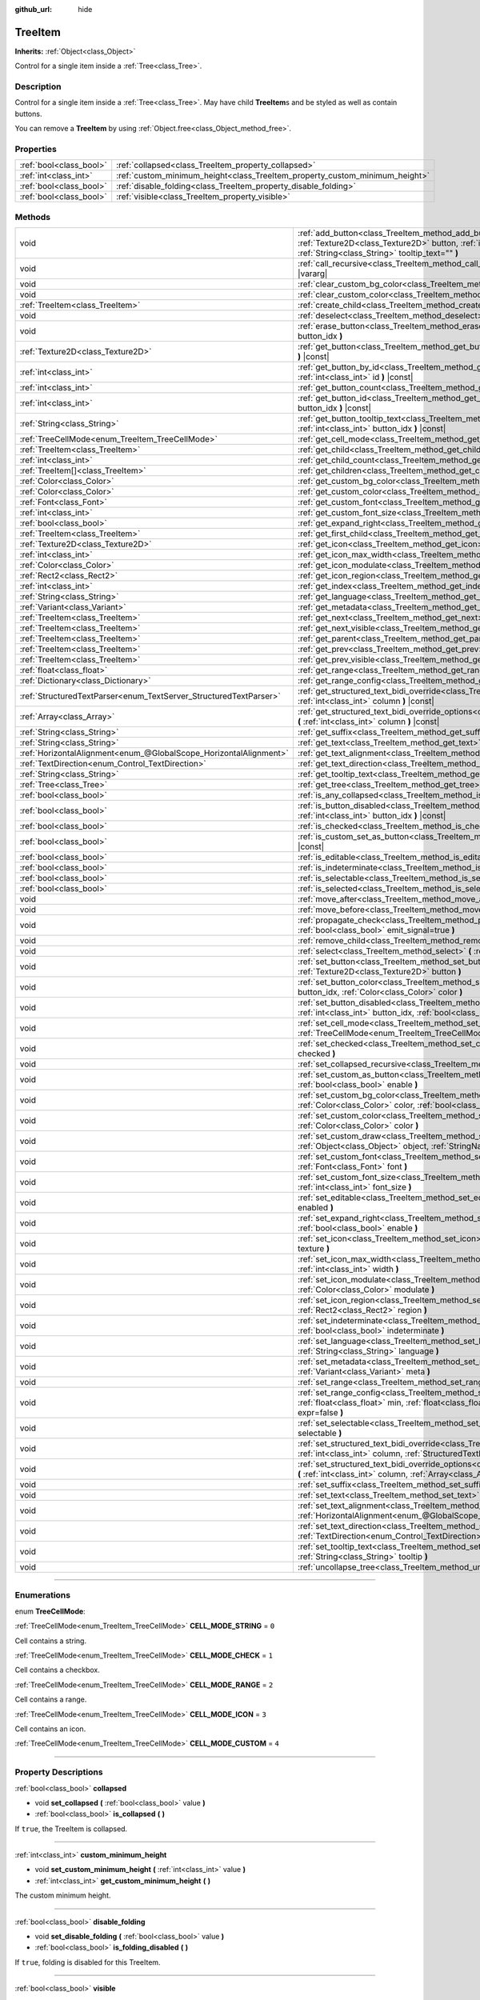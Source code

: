 :github_url: hide

.. DO NOT EDIT THIS FILE!!!
.. Generated automatically from Godot engine sources.
.. Generator: https://github.com/godotengine/godot/tree/master/doc/tools/make_rst.py.
.. XML source: https://github.com/godotengine/godot/tree/master/doc/classes/TreeItem.xml.

.. _class_TreeItem:

TreeItem
========

**Inherits:** :ref:`Object<class_Object>`

Control for a single item inside a :ref:`Tree<class_Tree>`.

.. rst-class:: classref-introduction-group

Description
-----------

Control for a single item inside a :ref:`Tree<class_Tree>`. May have child **TreeItem**\ s and be styled as well as contain buttons.

You can remove a **TreeItem** by using :ref:`Object.free<class_Object_method_free>`.

.. rst-class:: classref-reftable-group

Properties
----------

.. table::
   :widths: auto

   +-------------------------+-----------------------------------------------------------------------------+
   | :ref:`bool<class_bool>` | :ref:`collapsed<class_TreeItem_property_collapsed>`                         |
   +-------------------------+-----------------------------------------------------------------------------+
   | :ref:`int<class_int>`   | :ref:`custom_minimum_height<class_TreeItem_property_custom_minimum_height>` |
   +-------------------------+-----------------------------------------------------------------------------+
   | :ref:`bool<class_bool>` | :ref:`disable_folding<class_TreeItem_property_disable_folding>`             |
   +-------------------------+-----------------------------------------------------------------------------+
   | :ref:`bool<class_bool>` | :ref:`visible<class_TreeItem_property_visible>`                             |
   +-------------------------+-----------------------------------------------------------------------------+

.. rst-class:: classref-reftable-group

Methods
-------

.. table::
   :widths: auto

   +-------------------------------------------------------------------+----------------------------------------------------------------------------------------------------------------------------------------------------------------------------------------------------------------------------------------------------------+
   | void                                                              | :ref:`add_button<class_TreeItem_method_add_button>` **(** :ref:`int<class_int>` column, :ref:`Texture2D<class_Texture2D>` button, :ref:`int<class_int>` id=-1, :ref:`bool<class_bool>` disabled=false, :ref:`String<class_String>` tooltip_text="" **)** |
   +-------------------------------------------------------------------+----------------------------------------------------------------------------------------------------------------------------------------------------------------------------------------------------------------------------------------------------------+
   | void                                                              | :ref:`call_recursive<class_TreeItem_method_call_recursive>` **(** :ref:`StringName<class_StringName>` method, ... **)** |vararg|                                                                                                                         |
   +-------------------------------------------------------------------+----------------------------------------------------------------------------------------------------------------------------------------------------------------------------------------------------------------------------------------------------------+
   | void                                                              | :ref:`clear_custom_bg_color<class_TreeItem_method_clear_custom_bg_color>` **(** :ref:`int<class_int>` column **)**                                                                                                                                       |
   +-------------------------------------------------------------------+----------------------------------------------------------------------------------------------------------------------------------------------------------------------------------------------------------------------------------------------------------+
   | void                                                              | :ref:`clear_custom_color<class_TreeItem_method_clear_custom_color>` **(** :ref:`int<class_int>` column **)**                                                                                                                                             |
   +-------------------------------------------------------------------+----------------------------------------------------------------------------------------------------------------------------------------------------------------------------------------------------------------------------------------------------------+
   | :ref:`TreeItem<class_TreeItem>`                                   | :ref:`create_child<class_TreeItem_method_create_child>` **(** :ref:`int<class_int>` idx=-1 **)**                                                                                                                                                         |
   +-------------------------------------------------------------------+----------------------------------------------------------------------------------------------------------------------------------------------------------------------------------------------------------------------------------------------------------+
   | void                                                              | :ref:`deselect<class_TreeItem_method_deselect>` **(** :ref:`int<class_int>` column **)**                                                                                                                                                                 |
   +-------------------------------------------------------------------+----------------------------------------------------------------------------------------------------------------------------------------------------------------------------------------------------------------------------------------------------------+
   | void                                                              | :ref:`erase_button<class_TreeItem_method_erase_button>` **(** :ref:`int<class_int>` column, :ref:`int<class_int>` button_idx **)**                                                                                                                       |
   +-------------------------------------------------------------------+----------------------------------------------------------------------------------------------------------------------------------------------------------------------------------------------------------------------------------------------------------+
   | :ref:`Texture2D<class_Texture2D>`                                 | :ref:`get_button<class_TreeItem_method_get_button>` **(** :ref:`int<class_int>` column, :ref:`int<class_int>` button_idx **)** |const|                                                                                                                   |
   +-------------------------------------------------------------------+----------------------------------------------------------------------------------------------------------------------------------------------------------------------------------------------------------------------------------------------------------+
   | :ref:`int<class_int>`                                             | :ref:`get_button_by_id<class_TreeItem_method_get_button_by_id>` **(** :ref:`int<class_int>` column, :ref:`int<class_int>` id **)** |const|                                                                                                               |
   +-------------------------------------------------------------------+----------------------------------------------------------------------------------------------------------------------------------------------------------------------------------------------------------------------------------------------------------+
   | :ref:`int<class_int>`                                             | :ref:`get_button_count<class_TreeItem_method_get_button_count>` **(** :ref:`int<class_int>` column **)** |const|                                                                                                                                         |
   +-------------------------------------------------------------------+----------------------------------------------------------------------------------------------------------------------------------------------------------------------------------------------------------------------------------------------------------+
   | :ref:`int<class_int>`                                             | :ref:`get_button_id<class_TreeItem_method_get_button_id>` **(** :ref:`int<class_int>` column, :ref:`int<class_int>` button_idx **)** |const|                                                                                                             |
   +-------------------------------------------------------------------+----------------------------------------------------------------------------------------------------------------------------------------------------------------------------------------------------------------------------------------------------------+
   | :ref:`String<class_String>`                                       | :ref:`get_button_tooltip_text<class_TreeItem_method_get_button_tooltip_text>` **(** :ref:`int<class_int>` column, :ref:`int<class_int>` button_idx **)** |const|                                                                                         |
   +-------------------------------------------------------------------+----------------------------------------------------------------------------------------------------------------------------------------------------------------------------------------------------------------------------------------------------------+
   | :ref:`TreeCellMode<enum_TreeItem_TreeCellMode>`                   | :ref:`get_cell_mode<class_TreeItem_method_get_cell_mode>` **(** :ref:`int<class_int>` column **)** |const|                                                                                                                                               |
   +-------------------------------------------------------------------+----------------------------------------------------------------------------------------------------------------------------------------------------------------------------------------------------------------------------------------------------------+
   | :ref:`TreeItem<class_TreeItem>`                                   | :ref:`get_child<class_TreeItem_method_get_child>` **(** :ref:`int<class_int>` idx **)**                                                                                                                                                                  |
   +-------------------------------------------------------------------+----------------------------------------------------------------------------------------------------------------------------------------------------------------------------------------------------------------------------------------------------------+
   | :ref:`int<class_int>`                                             | :ref:`get_child_count<class_TreeItem_method_get_child_count>` **(** **)**                                                                                                                                                                                |
   +-------------------------------------------------------------------+----------------------------------------------------------------------------------------------------------------------------------------------------------------------------------------------------------------------------------------------------------+
   | :ref:`TreeItem[]<class_TreeItem>`                                 | :ref:`get_children<class_TreeItem_method_get_children>` **(** **)**                                                                                                                                                                                      |
   +-------------------------------------------------------------------+----------------------------------------------------------------------------------------------------------------------------------------------------------------------------------------------------------------------------------------------------------+
   | :ref:`Color<class_Color>`                                         | :ref:`get_custom_bg_color<class_TreeItem_method_get_custom_bg_color>` **(** :ref:`int<class_int>` column **)** |const|                                                                                                                                   |
   +-------------------------------------------------------------------+----------------------------------------------------------------------------------------------------------------------------------------------------------------------------------------------------------------------------------------------------------+
   | :ref:`Color<class_Color>`                                         | :ref:`get_custom_color<class_TreeItem_method_get_custom_color>` **(** :ref:`int<class_int>` column **)** |const|                                                                                                                                         |
   +-------------------------------------------------------------------+----------------------------------------------------------------------------------------------------------------------------------------------------------------------------------------------------------------------------------------------------------+
   | :ref:`Font<class_Font>`                                           | :ref:`get_custom_font<class_TreeItem_method_get_custom_font>` **(** :ref:`int<class_int>` column **)** |const|                                                                                                                                           |
   +-------------------------------------------------------------------+----------------------------------------------------------------------------------------------------------------------------------------------------------------------------------------------------------------------------------------------------------+
   | :ref:`int<class_int>`                                             | :ref:`get_custom_font_size<class_TreeItem_method_get_custom_font_size>` **(** :ref:`int<class_int>` column **)** |const|                                                                                                                                 |
   +-------------------------------------------------------------------+----------------------------------------------------------------------------------------------------------------------------------------------------------------------------------------------------------------------------------------------------------+
   | :ref:`bool<class_bool>`                                           | :ref:`get_expand_right<class_TreeItem_method_get_expand_right>` **(** :ref:`int<class_int>` column **)** |const|                                                                                                                                         |
   +-------------------------------------------------------------------+----------------------------------------------------------------------------------------------------------------------------------------------------------------------------------------------------------------------------------------------------------+
   | :ref:`TreeItem<class_TreeItem>`                                   | :ref:`get_first_child<class_TreeItem_method_get_first_child>` **(** **)** |const|                                                                                                                                                                        |
   +-------------------------------------------------------------------+----------------------------------------------------------------------------------------------------------------------------------------------------------------------------------------------------------------------------------------------------------+
   | :ref:`Texture2D<class_Texture2D>`                                 | :ref:`get_icon<class_TreeItem_method_get_icon>` **(** :ref:`int<class_int>` column **)** |const|                                                                                                                                                         |
   +-------------------------------------------------------------------+----------------------------------------------------------------------------------------------------------------------------------------------------------------------------------------------------------------------------------------------------------+
   | :ref:`int<class_int>`                                             | :ref:`get_icon_max_width<class_TreeItem_method_get_icon_max_width>` **(** :ref:`int<class_int>` column **)** |const|                                                                                                                                     |
   +-------------------------------------------------------------------+----------------------------------------------------------------------------------------------------------------------------------------------------------------------------------------------------------------------------------------------------------+
   | :ref:`Color<class_Color>`                                         | :ref:`get_icon_modulate<class_TreeItem_method_get_icon_modulate>` **(** :ref:`int<class_int>` column **)** |const|                                                                                                                                       |
   +-------------------------------------------------------------------+----------------------------------------------------------------------------------------------------------------------------------------------------------------------------------------------------------------------------------------------------------+
   | :ref:`Rect2<class_Rect2>`                                         | :ref:`get_icon_region<class_TreeItem_method_get_icon_region>` **(** :ref:`int<class_int>` column **)** |const|                                                                                                                                           |
   +-------------------------------------------------------------------+----------------------------------------------------------------------------------------------------------------------------------------------------------------------------------------------------------------------------------------------------------+
   | :ref:`int<class_int>`                                             | :ref:`get_index<class_TreeItem_method_get_index>` **(** **)**                                                                                                                                                                                            |
   +-------------------------------------------------------------------+----------------------------------------------------------------------------------------------------------------------------------------------------------------------------------------------------------------------------------------------------------+
   | :ref:`String<class_String>`                                       | :ref:`get_language<class_TreeItem_method_get_language>` **(** :ref:`int<class_int>` column **)** |const|                                                                                                                                                 |
   +-------------------------------------------------------------------+----------------------------------------------------------------------------------------------------------------------------------------------------------------------------------------------------------------------------------------------------------+
   | :ref:`Variant<class_Variant>`                                     | :ref:`get_metadata<class_TreeItem_method_get_metadata>` **(** :ref:`int<class_int>` column **)** |const|                                                                                                                                                 |
   +-------------------------------------------------------------------+----------------------------------------------------------------------------------------------------------------------------------------------------------------------------------------------------------------------------------------------------------+
   | :ref:`TreeItem<class_TreeItem>`                                   | :ref:`get_next<class_TreeItem_method_get_next>` **(** **)** |const|                                                                                                                                                                                      |
   +-------------------------------------------------------------------+----------------------------------------------------------------------------------------------------------------------------------------------------------------------------------------------------------------------------------------------------------+
   | :ref:`TreeItem<class_TreeItem>`                                   | :ref:`get_next_visible<class_TreeItem_method_get_next_visible>` **(** :ref:`bool<class_bool>` wrap=false **)**                                                                                                                                           |
   +-------------------------------------------------------------------+----------------------------------------------------------------------------------------------------------------------------------------------------------------------------------------------------------------------------------------------------------+
   | :ref:`TreeItem<class_TreeItem>`                                   | :ref:`get_parent<class_TreeItem_method_get_parent>` **(** **)** |const|                                                                                                                                                                                  |
   +-------------------------------------------------------------------+----------------------------------------------------------------------------------------------------------------------------------------------------------------------------------------------------------------------------------------------------------+
   | :ref:`TreeItem<class_TreeItem>`                                   | :ref:`get_prev<class_TreeItem_method_get_prev>` **(** **)**                                                                                                                                                                                              |
   +-------------------------------------------------------------------+----------------------------------------------------------------------------------------------------------------------------------------------------------------------------------------------------------------------------------------------------------+
   | :ref:`TreeItem<class_TreeItem>`                                   | :ref:`get_prev_visible<class_TreeItem_method_get_prev_visible>` **(** :ref:`bool<class_bool>` wrap=false **)**                                                                                                                                           |
   +-------------------------------------------------------------------+----------------------------------------------------------------------------------------------------------------------------------------------------------------------------------------------------------------------------------------------------------+
   | :ref:`float<class_float>`                                         | :ref:`get_range<class_TreeItem_method_get_range>` **(** :ref:`int<class_int>` column **)** |const|                                                                                                                                                       |
   +-------------------------------------------------------------------+----------------------------------------------------------------------------------------------------------------------------------------------------------------------------------------------------------------------------------------------------------+
   | :ref:`Dictionary<class_Dictionary>`                               | :ref:`get_range_config<class_TreeItem_method_get_range_config>` **(** :ref:`int<class_int>` column **)**                                                                                                                                                 |
   +-------------------------------------------------------------------+----------------------------------------------------------------------------------------------------------------------------------------------------------------------------------------------------------------------------------------------------------+
   | :ref:`StructuredTextParser<enum_TextServer_StructuredTextParser>` | :ref:`get_structured_text_bidi_override<class_TreeItem_method_get_structured_text_bidi_override>` **(** :ref:`int<class_int>` column **)** |const|                                                                                                       |
   +-------------------------------------------------------------------+----------------------------------------------------------------------------------------------------------------------------------------------------------------------------------------------------------------------------------------------------------+
   | :ref:`Array<class_Array>`                                         | :ref:`get_structured_text_bidi_override_options<class_TreeItem_method_get_structured_text_bidi_override_options>` **(** :ref:`int<class_int>` column **)** |const|                                                                                       |
   +-------------------------------------------------------------------+----------------------------------------------------------------------------------------------------------------------------------------------------------------------------------------------------------------------------------------------------------+
   | :ref:`String<class_String>`                                       | :ref:`get_suffix<class_TreeItem_method_get_suffix>` **(** :ref:`int<class_int>` column **)** |const|                                                                                                                                                     |
   +-------------------------------------------------------------------+----------------------------------------------------------------------------------------------------------------------------------------------------------------------------------------------------------------------------------------------------------+
   | :ref:`String<class_String>`                                       | :ref:`get_text<class_TreeItem_method_get_text>` **(** :ref:`int<class_int>` column **)** |const|                                                                                                                                                         |
   +-------------------------------------------------------------------+----------------------------------------------------------------------------------------------------------------------------------------------------------------------------------------------------------------------------------------------------------+
   | :ref:`HorizontalAlignment<enum_@GlobalScope_HorizontalAlignment>` | :ref:`get_text_alignment<class_TreeItem_method_get_text_alignment>` **(** :ref:`int<class_int>` column **)** |const|                                                                                                                                     |
   +-------------------------------------------------------------------+----------------------------------------------------------------------------------------------------------------------------------------------------------------------------------------------------------------------------------------------------------+
   | :ref:`TextDirection<enum_Control_TextDirection>`                  | :ref:`get_text_direction<class_TreeItem_method_get_text_direction>` **(** :ref:`int<class_int>` column **)** |const|                                                                                                                                     |
   +-------------------------------------------------------------------+----------------------------------------------------------------------------------------------------------------------------------------------------------------------------------------------------------------------------------------------------------+
   | :ref:`String<class_String>`                                       | :ref:`get_tooltip_text<class_TreeItem_method_get_tooltip_text>` **(** :ref:`int<class_int>` column **)** |const|                                                                                                                                         |
   +-------------------------------------------------------------------+----------------------------------------------------------------------------------------------------------------------------------------------------------------------------------------------------------------------------------------------------------+
   | :ref:`Tree<class_Tree>`                                           | :ref:`get_tree<class_TreeItem_method_get_tree>` **(** **)** |const|                                                                                                                                                                                      |
   +-------------------------------------------------------------------+----------------------------------------------------------------------------------------------------------------------------------------------------------------------------------------------------------------------------------------------------------+
   | :ref:`bool<class_bool>`                                           | :ref:`is_any_collapsed<class_TreeItem_method_is_any_collapsed>` **(** :ref:`bool<class_bool>` only_visible=false **)**                                                                                                                                   |
   +-------------------------------------------------------------------+----------------------------------------------------------------------------------------------------------------------------------------------------------------------------------------------------------------------------------------------------------+
   | :ref:`bool<class_bool>`                                           | :ref:`is_button_disabled<class_TreeItem_method_is_button_disabled>` **(** :ref:`int<class_int>` column, :ref:`int<class_int>` button_idx **)** |const|                                                                                                   |
   +-------------------------------------------------------------------+----------------------------------------------------------------------------------------------------------------------------------------------------------------------------------------------------------------------------------------------------------+
   | :ref:`bool<class_bool>`                                           | :ref:`is_checked<class_TreeItem_method_is_checked>` **(** :ref:`int<class_int>` column **)** |const|                                                                                                                                                     |
   +-------------------------------------------------------------------+----------------------------------------------------------------------------------------------------------------------------------------------------------------------------------------------------------------------------------------------------------+
   | :ref:`bool<class_bool>`                                           | :ref:`is_custom_set_as_button<class_TreeItem_method_is_custom_set_as_button>` **(** :ref:`int<class_int>` column **)** |const|                                                                                                                           |
   +-------------------------------------------------------------------+----------------------------------------------------------------------------------------------------------------------------------------------------------------------------------------------------------------------------------------------------------+
   | :ref:`bool<class_bool>`                                           | :ref:`is_editable<class_TreeItem_method_is_editable>` **(** :ref:`int<class_int>` column **)**                                                                                                                                                           |
   +-------------------------------------------------------------------+----------------------------------------------------------------------------------------------------------------------------------------------------------------------------------------------------------------------------------------------------------+
   | :ref:`bool<class_bool>`                                           | :ref:`is_indeterminate<class_TreeItem_method_is_indeterminate>` **(** :ref:`int<class_int>` column **)** |const|                                                                                                                                         |
   +-------------------------------------------------------------------+----------------------------------------------------------------------------------------------------------------------------------------------------------------------------------------------------------------------------------------------------------+
   | :ref:`bool<class_bool>`                                           | :ref:`is_selectable<class_TreeItem_method_is_selectable>` **(** :ref:`int<class_int>` column **)** |const|                                                                                                                                               |
   +-------------------------------------------------------------------+----------------------------------------------------------------------------------------------------------------------------------------------------------------------------------------------------------------------------------------------------------+
   | :ref:`bool<class_bool>`                                           | :ref:`is_selected<class_TreeItem_method_is_selected>` **(** :ref:`int<class_int>` column **)**                                                                                                                                                           |
   +-------------------------------------------------------------------+----------------------------------------------------------------------------------------------------------------------------------------------------------------------------------------------------------------------------------------------------------+
   | void                                                              | :ref:`move_after<class_TreeItem_method_move_after>` **(** :ref:`TreeItem<class_TreeItem>` item **)**                                                                                                                                                     |
   +-------------------------------------------------------------------+----------------------------------------------------------------------------------------------------------------------------------------------------------------------------------------------------------------------------------------------------------+
   | void                                                              | :ref:`move_before<class_TreeItem_method_move_before>` **(** :ref:`TreeItem<class_TreeItem>` item **)**                                                                                                                                                   |
   +-------------------------------------------------------------------+----------------------------------------------------------------------------------------------------------------------------------------------------------------------------------------------------------------------------------------------------------+
   | void                                                              | :ref:`propagate_check<class_TreeItem_method_propagate_check>` **(** :ref:`int<class_int>` column, :ref:`bool<class_bool>` emit_signal=true **)**                                                                                                         |
   +-------------------------------------------------------------------+----------------------------------------------------------------------------------------------------------------------------------------------------------------------------------------------------------------------------------------------------------+
   | void                                                              | :ref:`remove_child<class_TreeItem_method_remove_child>` **(** :ref:`TreeItem<class_TreeItem>` child **)**                                                                                                                                                |
   +-------------------------------------------------------------------+----------------------------------------------------------------------------------------------------------------------------------------------------------------------------------------------------------------------------------------------------------+
   | void                                                              | :ref:`select<class_TreeItem_method_select>` **(** :ref:`int<class_int>` column **)**                                                                                                                                                                     |
   +-------------------------------------------------------------------+----------------------------------------------------------------------------------------------------------------------------------------------------------------------------------------------------------------------------------------------------------+
   | void                                                              | :ref:`set_button<class_TreeItem_method_set_button>` **(** :ref:`int<class_int>` column, :ref:`int<class_int>` button_idx, :ref:`Texture2D<class_Texture2D>` button **)**                                                                                 |
   +-------------------------------------------------------------------+----------------------------------------------------------------------------------------------------------------------------------------------------------------------------------------------------------------------------------------------------------+
   | void                                                              | :ref:`set_button_color<class_TreeItem_method_set_button_color>` **(** :ref:`int<class_int>` column, :ref:`int<class_int>` button_idx, :ref:`Color<class_Color>` color **)**                                                                              |
   +-------------------------------------------------------------------+----------------------------------------------------------------------------------------------------------------------------------------------------------------------------------------------------------------------------------------------------------+
   | void                                                              | :ref:`set_button_disabled<class_TreeItem_method_set_button_disabled>` **(** :ref:`int<class_int>` column, :ref:`int<class_int>` button_idx, :ref:`bool<class_bool>` disabled **)**                                                                       |
   +-------------------------------------------------------------------+----------------------------------------------------------------------------------------------------------------------------------------------------------------------------------------------------------------------------------------------------------+
   | void                                                              | :ref:`set_cell_mode<class_TreeItem_method_set_cell_mode>` **(** :ref:`int<class_int>` column, :ref:`TreeCellMode<enum_TreeItem_TreeCellMode>` mode **)**                                                                                                 |
   +-------------------------------------------------------------------+----------------------------------------------------------------------------------------------------------------------------------------------------------------------------------------------------------------------------------------------------------+
   | void                                                              | :ref:`set_checked<class_TreeItem_method_set_checked>` **(** :ref:`int<class_int>` column, :ref:`bool<class_bool>` checked **)**                                                                                                                          |
   +-------------------------------------------------------------------+----------------------------------------------------------------------------------------------------------------------------------------------------------------------------------------------------------------------------------------------------------+
   | void                                                              | :ref:`set_collapsed_recursive<class_TreeItem_method_set_collapsed_recursive>` **(** :ref:`bool<class_bool>` enable **)**                                                                                                                                 |
   +-------------------------------------------------------------------+----------------------------------------------------------------------------------------------------------------------------------------------------------------------------------------------------------------------------------------------------------+
   | void                                                              | :ref:`set_custom_as_button<class_TreeItem_method_set_custom_as_button>` **(** :ref:`int<class_int>` column, :ref:`bool<class_bool>` enable **)**                                                                                                         |
   +-------------------------------------------------------------------+----------------------------------------------------------------------------------------------------------------------------------------------------------------------------------------------------------------------------------------------------------+
   | void                                                              | :ref:`set_custom_bg_color<class_TreeItem_method_set_custom_bg_color>` **(** :ref:`int<class_int>` column, :ref:`Color<class_Color>` color, :ref:`bool<class_bool>` just_outline=false **)**                                                              |
   +-------------------------------------------------------------------+----------------------------------------------------------------------------------------------------------------------------------------------------------------------------------------------------------------------------------------------------------+
   | void                                                              | :ref:`set_custom_color<class_TreeItem_method_set_custom_color>` **(** :ref:`int<class_int>` column, :ref:`Color<class_Color>` color **)**                                                                                                                |
   +-------------------------------------------------------------------+----------------------------------------------------------------------------------------------------------------------------------------------------------------------------------------------------------------------------------------------------------+
   | void                                                              | :ref:`set_custom_draw<class_TreeItem_method_set_custom_draw>` **(** :ref:`int<class_int>` column, :ref:`Object<class_Object>` object, :ref:`StringName<class_StringName>` callback **)**                                                                 |
   +-------------------------------------------------------------------+----------------------------------------------------------------------------------------------------------------------------------------------------------------------------------------------------------------------------------------------------------+
   | void                                                              | :ref:`set_custom_font<class_TreeItem_method_set_custom_font>` **(** :ref:`int<class_int>` column, :ref:`Font<class_Font>` font **)**                                                                                                                     |
   +-------------------------------------------------------------------+----------------------------------------------------------------------------------------------------------------------------------------------------------------------------------------------------------------------------------------------------------+
   | void                                                              | :ref:`set_custom_font_size<class_TreeItem_method_set_custom_font_size>` **(** :ref:`int<class_int>` column, :ref:`int<class_int>` font_size **)**                                                                                                        |
   +-------------------------------------------------------------------+----------------------------------------------------------------------------------------------------------------------------------------------------------------------------------------------------------------------------------------------------------+
   | void                                                              | :ref:`set_editable<class_TreeItem_method_set_editable>` **(** :ref:`int<class_int>` column, :ref:`bool<class_bool>` enabled **)**                                                                                                                        |
   +-------------------------------------------------------------------+----------------------------------------------------------------------------------------------------------------------------------------------------------------------------------------------------------------------------------------------------------+
   | void                                                              | :ref:`set_expand_right<class_TreeItem_method_set_expand_right>` **(** :ref:`int<class_int>` column, :ref:`bool<class_bool>` enable **)**                                                                                                                 |
   +-------------------------------------------------------------------+----------------------------------------------------------------------------------------------------------------------------------------------------------------------------------------------------------------------------------------------------------+
   | void                                                              | :ref:`set_icon<class_TreeItem_method_set_icon>` **(** :ref:`int<class_int>` column, :ref:`Texture2D<class_Texture2D>` texture **)**                                                                                                                      |
   +-------------------------------------------------------------------+----------------------------------------------------------------------------------------------------------------------------------------------------------------------------------------------------------------------------------------------------------+
   | void                                                              | :ref:`set_icon_max_width<class_TreeItem_method_set_icon_max_width>` **(** :ref:`int<class_int>` column, :ref:`int<class_int>` width **)**                                                                                                                |
   +-------------------------------------------------------------------+----------------------------------------------------------------------------------------------------------------------------------------------------------------------------------------------------------------------------------------------------------+
   | void                                                              | :ref:`set_icon_modulate<class_TreeItem_method_set_icon_modulate>` **(** :ref:`int<class_int>` column, :ref:`Color<class_Color>` modulate **)**                                                                                                           |
   +-------------------------------------------------------------------+----------------------------------------------------------------------------------------------------------------------------------------------------------------------------------------------------------------------------------------------------------+
   | void                                                              | :ref:`set_icon_region<class_TreeItem_method_set_icon_region>` **(** :ref:`int<class_int>` column, :ref:`Rect2<class_Rect2>` region **)**                                                                                                                 |
   +-------------------------------------------------------------------+----------------------------------------------------------------------------------------------------------------------------------------------------------------------------------------------------------------------------------------------------------+
   | void                                                              | :ref:`set_indeterminate<class_TreeItem_method_set_indeterminate>` **(** :ref:`int<class_int>` column, :ref:`bool<class_bool>` indeterminate **)**                                                                                                        |
   +-------------------------------------------------------------------+----------------------------------------------------------------------------------------------------------------------------------------------------------------------------------------------------------------------------------------------------------+
   | void                                                              | :ref:`set_language<class_TreeItem_method_set_language>` **(** :ref:`int<class_int>` column, :ref:`String<class_String>` language **)**                                                                                                                   |
   +-------------------------------------------------------------------+----------------------------------------------------------------------------------------------------------------------------------------------------------------------------------------------------------------------------------------------------------+
   | void                                                              | :ref:`set_metadata<class_TreeItem_method_set_metadata>` **(** :ref:`int<class_int>` column, :ref:`Variant<class_Variant>` meta **)**                                                                                                                     |
   +-------------------------------------------------------------------+----------------------------------------------------------------------------------------------------------------------------------------------------------------------------------------------------------------------------------------------------------+
   | void                                                              | :ref:`set_range<class_TreeItem_method_set_range>` **(** :ref:`int<class_int>` column, :ref:`float<class_float>` value **)**                                                                                                                              |
   +-------------------------------------------------------------------+----------------------------------------------------------------------------------------------------------------------------------------------------------------------------------------------------------------------------------------------------------+
   | void                                                              | :ref:`set_range_config<class_TreeItem_method_set_range_config>` **(** :ref:`int<class_int>` column, :ref:`float<class_float>` min, :ref:`float<class_float>` max, :ref:`float<class_float>` step, :ref:`bool<class_bool>` expr=false **)**               |
   +-------------------------------------------------------------------+----------------------------------------------------------------------------------------------------------------------------------------------------------------------------------------------------------------------------------------------------------+
   | void                                                              | :ref:`set_selectable<class_TreeItem_method_set_selectable>` **(** :ref:`int<class_int>` column, :ref:`bool<class_bool>` selectable **)**                                                                                                                 |
   +-------------------------------------------------------------------+----------------------------------------------------------------------------------------------------------------------------------------------------------------------------------------------------------------------------------------------------------+
   | void                                                              | :ref:`set_structured_text_bidi_override<class_TreeItem_method_set_structured_text_bidi_override>` **(** :ref:`int<class_int>` column, :ref:`StructuredTextParser<enum_TextServer_StructuredTextParser>` parser **)**                                     |
   +-------------------------------------------------------------------+----------------------------------------------------------------------------------------------------------------------------------------------------------------------------------------------------------------------------------------------------------+
   | void                                                              | :ref:`set_structured_text_bidi_override_options<class_TreeItem_method_set_structured_text_bidi_override_options>` **(** :ref:`int<class_int>` column, :ref:`Array<class_Array>` args **)**                                                               |
   +-------------------------------------------------------------------+----------------------------------------------------------------------------------------------------------------------------------------------------------------------------------------------------------------------------------------------------------+
   | void                                                              | :ref:`set_suffix<class_TreeItem_method_set_suffix>` **(** :ref:`int<class_int>` column, :ref:`String<class_String>` text **)**                                                                                                                           |
   +-------------------------------------------------------------------+----------------------------------------------------------------------------------------------------------------------------------------------------------------------------------------------------------------------------------------------------------+
   | void                                                              | :ref:`set_text<class_TreeItem_method_set_text>` **(** :ref:`int<class_int>` column, :ref:`String<class_String>` text **)**                                                                                                                               |
   +-------------------------------------------------------------------+----------------------------------------------------------------------------------------------------------------------------------------------------------------------------------------------------------------------------------------------------------+
   | void                                                              | :ref:`set_text_alignment<class_TreeItem_method_set_text_alignment>` **(** :ref:`int<class_int>` column, :ref:`HorizontalAlignment<enum_@GlobalScope_HorizontalAlignment>` text_alignment **)**                                                           |
   +-------------------------------------------------------------------+----------------------------------------------------------------------------------------------------------------------------------------------------------------------------------------------------------------------------------------------------------+
   | void                                                              | :ref:`set_text_direction<class_TreeItem_method_set_text_direction>` **(** :ref:`int<class_int>` column, :ref:`TextDirection<enum_Control_TextDirection>` direction **)**                                                                                 |
   +-------------------------------------------------------------------+----------------------------------------------------------------------------------------------------------------------------------------------------------------------------------------------------------------------------------------------------------+
   | void                                                              | :ref:`set_tooltip_text<class_TreeItem_method_set_tooltip_text>` **(** :ref:`int<class_int>` column, :ref:`String<class_String>` tooltip **)**                                                                                                            |
   +-------------------------------------------------------------------+----------------------------------------------------------------------------------------------------------------------------------------------------------------------------------------------------------------------------------------------------------+
   | void                                                              | :ref:`uncollapse_tree<class_TreeItem_method_uncollapse_tree>` **(** **)**                                                                                                                                                                                |
   +-------------------------------------------------------------------+----------------------------------------------------------------------------------------------------------------------------------------------------------------------------------------------------------------------------------------------------------+

.. rst-class:: classref-section-separator

----

.. rst-class:: classref-descriptions-group

Enumerations
------------

.. _enum_TreeItem_TreeCellMode:

.. rst-class:: classref-enumeration

enum **TreeCellMode**:

.. _class_TreeItem_constant_CELL_MODE_STRING:

.. rst-class:: classref-enumeration-constant

:ref:`TreeCellMode<enum_TreeItem_TreeCellMode>` **CELL_MODE_STRING** = ``0``

Cell contains a string.

.. _class_TreeItem_constant_CELL_MODE_CHECK:

.. rst-class:: classref-enumeration-constant

:ref:`TreeCellMode<enum_TreeItem_TreeCellMode>` **CELL_MODE_CHECK** = ``1``

Cell contains a checkbox.

.. _class_TreeItem_constant_CELL_MODE_RANGE:

.. rst-class:: classref-enumeration-constant

:ref:`TreeCellMode<enum_TreeItem_TreeCellMode>` **CELL_MODE_RANGE** = ``2``

Cell contains a range.

.. _class_TreeItem_constant_CELL_MODE_ICON:

.. rst-class:: classref-enumeration-constant

:ref:`TreeCellMode<enum_TreeItem_TreeCellMode>` **CELL_MODE_ICON** = ``3``

Cell contains an icon.

.. _class_TreeItem_constant_CELL_MODE_CUSTOM:

.. rst-class:: classref-enumeration-constant

:ref:`TreeCellMode<enum_TreeItem_TreeCellMode>` **CELL_MODE_CUSTOM** = ``4``



.. rst-class:: classref-section-separator

----

.. rst-class:: classref-descriptions-group

Property Descriptions
---------------------

.. _class_TreeItem_property_collapsed:

.. rst-class:: classref-property

:ref:`bool<class_bool>` **collapsed**

.. rst-class:: classref-property-setget

- void **set_collapsed** **(** :ref:`bool<class_bool>` value **)**
- :ref:`bool<class_bool>` **is_collapsed** **(** **)**

If ``true``, the TreeItem is collapsed.

.. rst-class:: classref-item-separator

----

.. _class_TreeItem_property_custom_minimum_height:

.. rst-class:: classref-property

:ref:`int<class_int>` **custom_minimum_height**

.. rst-class:: classref-property-setget

- void **set_custom_minimum_height** **(** :ref:`int<class_int>` value **)**
- :ref:`int<class_int>` **get_custom_minimum_height** **(** **)**

The custom minimum height.

.. rst-class:: classref-item-separator

----

.. _class_TreeItem_property_disable_folding:

.. rst-class:: classref-property

:ref:`bool<class_bool>` **disable_folding**

.. rst-class:: classref-property-setget

- void **set_disable_folding** **(** :ref:`bool<class_bool>` value **)**
- :ref:`bool<class_bool>` **is_folding_disabled** **(** **)**

If ``true``, folding is disabled for this TreeItem.

.. rst-class:: classref-item-separator

----

.. _class_TreeItem_property_visible:

.. rst-class:: classref-property

:ref:`bool<class_bool>` **visible**

.. rst-class:: classref-property-setget

- void **set_visible** **(** :ref:`bool<class_bool>` value **)**
- :ref:`bool<class_bool>` **is_visible** **(** **)**

If ``true``, the **TreeItem** is visible (default).

Note that if a **TreeItem** is set to not be visible, none of its children will be visible either.

.. rst-class:: classref-section-separator

----

.. rst-class:: classref-descriptions-group

Method Descriptions
-------------------

.. _class_TreeItem_method_add_button:

.. rst-class:: classref-method

void **add_button** **(** :ref:`int<class_int>` column, :ref:`Texture2D<class_Texture2D>` button, :ref:`int<class_int>` id=-1, :ref:`bool<class_bool>` disabled=false, :ref:`String<class_String>` tooltip_text="" **)**

Adds a button with :ref:`Texture2D<class_Texture2D>` ``button`` at column ``column``. The ``id`` is used to identify the button. If not specified, the next available index is used, which may be retrieved by calling :ref:`get_button_count<class_TreeItem_method_get_button_count>` immediately before this method. Optionally, the button can be ``disabled`` and have a ``tooltip_text``.

.. rst-class:: classref-item-separator

----

.. _class_TreeItem_method_call_recursive:

.. rst-class:: classref-method

void **call_recursive** **(** :ref:`StringName<class_StringName>` method, ... **)** |vararg|

Calls the ``method`` on the actual TreeItem and its children recursively. Pass parameters as a comma separated list.

.. rst-class:: classref-item-separator

----

.. _class_TreeItem_method_clear_custom_bg_color:

.. rst-class:: classref-method

void **clear_custom_bg_color** **(** :ref:`int<class_int>` column **)**

Resets the background color for the given column to default.

.. rst-class:: classref-item-separator

----

.. _class_TreeItem_method_clear_custom_color:

.. rst-class:: classref-method

void **clear_custom_color** **(** :ref:`int<class_int>` column **)**

Resets the color for the given column to default.

.. rst-class:: classref-item-separator

----

.. _class_TreeItem_method_create_child:

.. rst-class:: classref-method

:ref:`TreeItem<class_TreeItem>` **create_child** **(** :ref:`int<class_int>` idx=-1 **)**

Creates an item and adds it as a child.

The new item will be inserted as position ``idx`` (the default value ``-1`` means the last position), or it will be the last child if ``idx`` is higher than the child count.

.. rst-class:: classref-item-separator

----

.. _class_TreeItem_method_deselect:

.. rst-class:: classref-method

void **deselect** **(** :ref:`int<class_int>` column **)**

Deselects the given column.

.. rst-class:: classref-item-separator

----

.. _class_TreeItem_method_erase_button:

.. rst-class:: classref-method

void **erase_button** **(** :ref:`int<class_int>` column, :ref:`int<class_int>` button_idx **)**

Removes the button at index ``button_idx`` in column ``column``.

.. rst-class:: classref-item-separator

----

.. _class_TreeItem_method_get_button:

.. rst-class:: classref-method

:ref:`Texture2D<class_Texture2D>` **get_button** **(** :ref:`int<class_int>` column, :ref:`int<class_int>` button_idx **)** |const|

Returns the :ref:`Texture2D<class_Texture2D>` of the button at index ``button_idx`` in column ``column``.

.. rst-class:: classref-item-separator

----

.. _class_TreeItem_method_get_button_by_id:

.. rst-class:: classref-method

:ref:`int<class_int>` **get_button_by_id** **(** :ref:`int<class_int>` column, :ref:`int<class_int>` id **)** |const|

Returns the button index if there is a button with id ``id`` in column ``column``, otherwise returns -1.

.. rst-class:: classref-item-separator

----

.. _class_TreeItem_method_get_button_count:

.. rst-class:: classref-method

:ref:`int<class_int>` **get_button_count** **(** :ref:`int<class_int>` column **)** |const|

Returns the number of buttons in column ``column``.

.. rst-class:: classref-item-separator

----

.. _class_TreeItem_method_get_button_id:

.. rst-class:: classref-method

:ref:`int<class_int>` **get_button_id** **(** :ref:`int<class_int>` column, :ref:`int<class_int>` button_idx **)** |const|

Returns the id for the button at index ``button_idx`` in column ``column``.

.. rst-class:: classref-item-separator

----

.. _class_TreeItem_method_get_button_tooltip_text:

.. rst-class:: classref-method

:ref:`String<class_String>` **get_button_tooltip_text** **(** :ref:`int<class_int>` column, :ref:`int<class_int>` button_idx **)** |const|

Returns the tooltip text for the button at index ``button_idx`` in column ``column``.

.. rst-class:: classref-item-separator

----

.. _class_TreeItem_method_get_cell_mode:

.. rst-class:: classref-method

:ref:`TreeCellMode<enum_TreeItem_TreeCellMode>` **get_cell_mode** **(** :ref:`int<class_int>` column **)** |const|

Returns the column's cell mode.

.. rst-class:: classref-item-separator

----

.. _class_TreeItem_method_get_child:

.. rst-class:: classref-method

:ref:`TreeItem<class_TreeItem>` **get_child** **(** :ref:`int<class_int>` idx **)**

Returns a child item by its index (see :ref:`get_child_count<class_TreeItem_method_get_child_count>`). This method is often used for iterating all children of an item.

Negative indices access the children from the last one.

.. rst-class:: classref-item-separator

----

.. _class_TreeItem_method_get_child_count:

.. rst-class:: classref-method

:ref:`int<class_int>` **get_child_count** **(** **)**

Returns the number of child items.

.. rst-class:: classref-item-separator

----

.. _class_TreeItem_method_get_children:

.. rst-class:: classref-method

:ref:`TreeItem[]<class_TreeItem>` **get_children** **(** **)**

Returns an array of references to the item's children.

.. rst-class:: classref-item-separator

----

.. _class_TreeItem_method_get_custom_bg_color:

.. rst-class:: classref-method

:ref:`Color<class_Color>` **get_custom_bg_color** **(** :ref:`int<class_int>` column **)** |const|

Returns the custom background color of column ``column``.

.. rst-class:: classref-item-separator

----

.. _class_TreeItem_method_get_custom_color:

.. rst-class:: classref-method

:ref:`Color<class_Color>` **get_custom_color** **(** :ref:`int<class_int>` column **)** |const|

Returns the custom color of column ``column``.

.. rst-class:: classref-item-separator

----

.. _class_TreeItem_method_get_custom_font:

.. rst-class:: classref-method

:ref:`Font<class_Font>` **get_custom_font** **(** :ref:`int<class_int>` column **)** |const|

Returns custom font used to draw text in the column ``column``.

.. rst-class:: classref-item-separator

----

.. _class_TreeItem_method_get_custom_font_size:

.. rst-class:: classref-method

:ref:`int<class_int>` **get_custom_font_size** **(** :ref:`int<class_int>` column **)** |const|

Returns custom font size used to draw text in the column ``column``.

.. rst-class:: classref-item-separator

----

.. _class_TreeItem_method_get_expand_right:

.. rst-class:: classref-method

:ref:`bool<class_bool>` **get_expand_right** **(** :ref:`int<class_int>` column **)** |const|

Returns ``true`` if ``expand_right`` is set.

.. rst-class:: classref-item-separator

----

.. _class_TreeItem_method_get_first_child:

.. rst-class:: classref-method

:ref:`TreeItem<class_TreeItem>` **get_first_child** **(** **)** |const|

Returns the TreeItem's first child.

.. rst-class:: classref-item-separator

----

.. _class_TreeItem_method_get_icon:

.. rst-class:: classref-method

:ref:`Texture2D<class_Texture2D>` **get_icon** **(** :ref:`int<class_int>` column **)** |const|

Returns the given column's icon :ref:`Texture2D<class_Texture2D>`. Error if no icon is set.

.. rst-class:: classref-item-separator

----

.. _class_TreeItem_method_get_icon_max_width:

.. rst-class:: classref-method

:ref:`int<class_int>` **get_icon_max_width** **(** :ref:`int<class_int>` column **)** |const|

Returns the column's icon's maximum width.

.. rst-class:: classref-item-separator

----

.. _class_TreeItem_method_get_icon_modulate:

.. rst-class:: classref-method

:ref:`Color<class_Color>` **get_icon_modulate** **(** :ref:`int<class_int>` column **)** |const|

Returns the :ref:`Color<class_Color>` modulating the column's icon.

.. rst-class:: classref-item-separator

----

.. _class_TreeItem_method_get_icon_region:

.. rst-class:: classref-method

:ref:`Rect2<class_Rect2>` **get_icon_region** **(** :ref:`int<class_int>` column **)** |const|

Returns the icon :ref:`Texture2D<class_Texture2D>` region as :ref:`Rect2<class_Rect2>`.

.. rst-class:: classref-item-separator

----

.. _class_TreeItem_method_get_index:

.. rst-class:: classref-method

:ref:`int<class_int>` **get_index** **(** **)**

Returns the node's order in the tree. For example, if called on the first child item the position is ``0``.

.. rst-class:: classref-item-separator

----

.. _class_TreeItem_method_get_language:

.. rst-class:: classref-method

:ref:`String<class_String>` **get_language** **(** :ref:`int<class_int>` column **)** |const|

Returns item's text language code.

.. rst-class:: classref-item-separator

----

.. _class_TreeItem_method_get_metadata:

.. rst-class:: classref-method

:ref:`Variant<class_Variant>` **get_metadata** **(** :ref:`int<class_int>` column **)** |const|

Returns the metadata value that was set for the given column using :ref:`set_metadata<class_TreeItem_method_set_metadata>`.

.. rst-class:: classref-item-separator

----

.. _class_TreeItem_method_get_next:

.. rst-class:: classref-method

:ref:`TreeItem<class_TreeItem>` **get_next** **(** **)** |const|

Returns the next sibling TreeItem in the tree or a null object if there is none.

.. rst-class:: classref-item-separator

----

.. _class_TreeItem_method_get_next_visible:

.. rst-class:: classref-method

:ref:`TreeItem<class_TreeItem>` **get_next_visible** **(** :ref:`bool<class_bool>` wrap=false **)**

Returns the next visible sibling TreeItem in the tree or a null object if there is none.

If ``wrap`` is enabled, the method will wrap around to the first visible element in the tree when called on the last visible element, otherwise it returns ``null``.

.. rst-class:: classref-item-separator

----

.. _class_TreeItem_method_get_parent:

.. rst-class:: classref-method

:ref:`TreeItem<class_TreeItem>` **get_parent** **(** **)** |const|

Returns the parent TreeItem or a null object if there is none.

.. rst-class:: classref-item-separator

----

.. _class_TreeItem_method_get_prev:

.. rst-class:: classref-method

:ref:`TreeItem<class_TreeItem>` **get_prev** **(** **)**

Returns the previous sibling TreeItem in the tree or a null object if there is none.

.. rst-class:: classref-item-separator

----

.. _class_TreeItem_method_get_prev_visible:

.. rst-class:: classref-method

:ref:`TreeItem<class_TreeItem>` **get_prev_visible** **(** :ref:`bool<class_bool>` wrap=false **)**

Returns the previous visible sibling TreeItem in the tree or a null object if there is none.

If ``wrap`` is enabled, the method will wrap around to the last visible element in the tree when called on the first visible element, otherwise it returns ``null``.

.. rst-class:: classref-item-separator

----

.. _class_TreeItem_method_get_range:

.. rst-class:: classref-method

:ref:`float<class_float>` **get_range** **(** :ref:`int<class_int>` column **)** |const|

Returns the value of a :ref:`CELL_MODE_RANGE<class_TreeItem_constant_CELL_MODE_RANGE>` column.

.. rst-class:: classref-item-separator

----

.. _class_TreeItem_method_get_range_config:

.. rst-class:: classref-method

:ref:`Dictionary<class_Dictionary>` **get_range_config** **(** :ref:`int<class_int>` column **)**

Returns a dictionary containing the range parameters for a given column. The keys are "min", "max", "step", and "expr".

.. rst-class:: classref-item-separator

----

.. _class_TreeItem_method_get_structured_text_bidi_override:

.. rst-class:: classref-method

:ref:`StructuredTextParser<enum_TextServer_StructuredTextParser>` **get_structured_text_bidi_override** **(** :ref:`int<class_int>` column **)** |const|

.. container:: contribute

	There is currently no description for this method. Please help us by :ref:`contributing one <doc_updating_the_class_reference>`!

.. rst-class:: classref-item-separator

----

.. _class_TreeItem_method_get_structured_text_bidi_override_options:

.. rst-class:: classref-method

:ref:`Array<class_Array>` **get_structured_text_bidi_override_options** **(** :ref:`int<class_int>` column **)** |const|

.. container:: contribute

	There is currently no description for this method. Please help us by :ref:`contributing one <doc_updating_the_class_reference>`!

.. rst-class:: classref-item-separator

----

.. _class_TreeItem_method_get_suffix:

.. rst-class:: classref-method

:ref:`String<class_String>` **get_suffix** **(** :ref:`int<class_int>` column **)** |const|

Gets the suffix string shown after the column value.

.. rst-class:: classref-item-separator

----

.. _class_TreeItem_method_get_text:

.. rst-class:: classref-method

:ref:`String<class_String>` **get_text** **(** :ref:`int<class_int>` column **)** |const|

Returns the given column's text.

.. rst-class:: classref-item-separator

----

.. _class_TreeItem_method_get_text_alignment:

.. rst-class:: classref-method

:ref:`HorizontalAlignment<enum_@GlobalScope_HorizontalAlignment>` **get_text_alignment** **(** :ref:`int<class_int>` column **)** |const|

Returns the given column's text alignment.

.. rst-class:: classref-item-separator

----

.. _class_TreeItem_method_get_text_direction:

.. rst-class:: classref-method

:ref:`TextDirection<enum_Control_TextDirection>` **get_text_direction** **(** :ref:`int<class_int>` column **)** |const|

Returns item's text base writing direction.

.. rst-class:: classref-item-separator

----

.. _class_TreeItem_method_get_tooltip_text:

.. rst-class:: classref-method

:ref:`String<class_String>` **get_tooltip_text** **(** :ref:`int<class_int>` column **)** |const|

Returns the given column's tooltip text.

.. rst-class:: classref-item-separator

----

.. _class_TreeItem_method_get_tree:

.. rst-class:: classref-method

:ref:`Tree<class_Tree>` **get_tree** **(** **)** |const|

Returns the :ref:`Tree<class_Tree>` that owns this TreeItem.

.. rst-class:: classref-item-separator

----

.. _class_TreeItem_method_is_any_collapsed:

.. rst-class:: classref-method

:ref:`bool<class_bool>` **is_any_collapsed** **(** :ref:`bool<class_bool>` only_visible=false **)**

Returns ``true`` if this **TreeItem**, or any of its descendants, is collapsed.

If ``only_visible`` is ``true`` it ignores non-visible **TreeItem**\ s.

.. rst-class:: classref-item-separator

----

.. _class_TreeItem_method_is_button_disabled:

.. rst-class:: classref-method

:ref:`bool<class_bool>` **is_button_disabled** **(** :ref:`int<class_int>` column, :ref:`int<class_int>` button_idx **)** |const|

Returns ``true`` if the button at index ``button_idx`` for the given ``column`` is disabled.

.. rst-class:: classref-item-separator

----

.. _class_TreeItem_method_is_checked:

.. rst-class:: classref-method

:ref:`bool<class_bool>` **is_checked** **(** :ref:`int<class_int>` column **)** |const|

Returns ``true`` if the given ``column`` is checked.

.. rst-class:: classref-item-separator

----

.. _class_TreeItem_method_is_custom_set_as_button:

.. rst-class:: classref-method

:ref:`bool<class_bool>` **is_custom_set_as_button** **(** :ref:`int<class_int>` column **)** |const|

.. container:: contribute

	There is currently no description for this method. Please help us by :ref:`contributing one <doc_updating_the_class_reference>`!

.. rst-class:: classref-item-separator

----

.. _class_TreeItem_method_is_editable:

.. rst-class:: classref-method

:ref:`bool<class_bool>` **is_editable** **(** :ref:`int<class_int>` column **)**

Returns ``true`` if the given ``column`` is editable.

.. rst-class:: classref-item-separator

----

.. _class_TreeItem_method_is_indeterminate:

.. rst-class:: classref-method

:ref:`bool<class_bool>` **is_indeterminate** **(** :ref:`int<class_int>` column **)** |const|

Returns ``true`` if the given ``column`` is indeterminate.

.. rst-class:: classref-item-separator

----

.. _class_TreeItem_method_is_selectable:

.. rst-class:: classref-method

:ref:`bool<class_bool>` **is_selectable** **(** :ref:`int<class_int>` column **)** |const|

Returns ``true`` if the given ``column`` is selectable.

.. rst-class:: classref-item-separator

----

.. _class_TreeItem_method_is_selected:

.. rst-class:: classref-method

:ref:`bool<class_bool>` **is_selected** **(** :ref:`int<class_int>` column **)**

Returns ``true`` if the given ``column`` is selected.

.. rst-class:: classref-item-separator

----

.. _class_TreeItem_method_move_after:

.. rst-class:: classref-method

void **move_after** **(** :ref:`TreeItem<class_TreeItem>` item **)**

Moves this TreeItem right after the given ``item``.

\ **Note:** You can't move to the root or move the root.

.. rst-class:: classref-item-separator

----

.. _class_TreeItem_method_move_before:

.. rst-class:: classref-method

void **move_before** **(** :ref:`TreeItem<class_TreeItem>` item **)**

Moves this TreeItem right before the given ``item``.

\ **Note:** You can't move to the root or move the root.

.. rst-class:: classref-item-separator

----

.. _class_TreeItem_method_propagate_check:

.. rst-class:: classref-method

void **propagate_check** **(** :ref:`int<class_int>` column, :ref:`bool<class_bool>` emit_signal=true **)**

Propagates this item's checked status to its children and parents for the given ``column``. It is possible to process the items affected by this method call by connecting to :ref:`Tree.check_propagated_to_item<class_Tree_signal_check_propagated_to_item>`. The order that the items affected will be processed is as follows: the item invoking this method, children of that item, and finally parents of that item. If ``emit_signal`` is ``false``, then :ref:`Tree.check_propagated_to_item<class_Tree_signal_check_propagated_to_item>` will not be emitted.

.. rst-class:: classref-item-separator

----

.. _class_TreeItem_method_remove_child:

.. rst-class:: classref-method

void **remove_child** **(** :ref:`TreeItem<class_TreeItem>` child **)**

Removes the given child **TreeItem** and all its children from the :ref:`Tree<class_Tree>`. Note that it doesn't free the item from memory, so it can be reused later. To completely remove a **TreeItem** use :ref:`Object.free<class_Object_method_free>`.

.. rst-class:: classref-item-separator

----

.. _class_TreeItem_method_select:

.. rst-class:: classref-method

void **select** **(** :ref:`int<class_int>` column **)**

Selects the given ``column``.

.. rst-class:: classref-item-separator

----

.. _class_TreeItem_method_set_button:

.. rst-class:: classref-method

void **set_button** **(** :ref:`int<class_int>` column, :ref:`int<class_int>` button_idx, :ref:`Texture2D<class_Texture2D>` button **)**

Sets the given column's button :ref:`Texture2D<class_Texture2D>` at index ``button_idx`` to ``button``.

.. rst-class:: classref-item-separator

----

.. _class_TreeItem_method_set_button_color:

.. rst-class:: classref-method

void **set_button_color** **(** :ref:`int<class_int>` column, :ref:`int<class_int>` button_idx, :ref:`Color<class_Color>` color **)**

Sets the given column's button color at index ``button_idx`` to ``color``.

.. rst-class:: classref-item-separator

----

.. _class_TreeItem_method_set_button_disabled:

.. rst-class:: classref-method

void **set_button_disabled** **(** :ref:`int<class_int>` column, :ref:`int<class_int>` button_idx, :ref:`bool<class_bool>` disabled **)**

If ``true``, disables the button at index ``button_idx`` in the given ``column``.

.. rst-class:: classref-item-separator

----

.. _class_TreeItem_method_set_cell_mode:

.. rst-class:: classref-method

void **set_cell_mode** **(** :ref:`int<class_int>` column, :ref:`TreeCellMode<enum_TreeItem_TreeCellMode>` mode **)**

Sets the given column's cell mode to ``mode``. See :ref:`TreeCellMode<enum_TreeItem_TreeCellMode>` constants.

.. rst-class:: classref-item-separator

----

.. _class_TreeItem_method_set_checked:

.. rst-class:: classref-method

void **set_checked** **(** :ref:`int<class_int>` column, :ref:`bool<class_bool>` checked **)**

If ``true``, the given ``column`` is checked. Clears column's indeterminate status.

.. rst-class:: classref-item-separator

----

.. _class_TreeItem_method_set_collapsed_recursive:

.. rst-class:: classref-method

void **set_collapsed_recursive** **(** :ref:`bool<class_bool>` enable **)**

Collapses or uncollapses this **TreeItem** and all the descendants of this item.

.. rst-class:: classref-item-separator

----

.. _class_TreeItem_method_set_custom_as_button:

.. rst-class:: classref-method

void **set_custom_as_button** **(** :ref:`int<class_int>` column, :ref:`bool<class_bool>` enable **)**

.. container:: contribute

	There is currently no description for this method. Please help us by :ref:`contributing one <doc_updating_the_class_reference>`!

.. rst-class:: classref-item-separator

----

.. _class_TreeItem_method_set_custom_bg_color:

.. rst-class:: classref-method

void **set_custom_bg_color** **(** :ref:`int<class_int>` column, :ref:`Color<class_Color>` color, :ref:`bool<class_bool>` just_outline=false **)**

Sets the given column's custom background color and whether to just use it as an outline.

.. rst-class:: classref-item-separator

----

.. _class_TreeItem_method_set_custom_color:

.. rst-class:: classref-method

void **set_custom_color** **(** :ref:`int<class_int>` column, :ref:`Color<class_Color>` color **)**

Sets the given column's custom color.

.. rst-class:: classref-item-separator

----

.. _class_TreeItem_method_set_custom_draw:

.. rst-class:: classref-method

void **set_custom_draw** **(** :ref:`int<class_int>` column, :ref:`Object<class_Object>` object, :ref:`StringName<class_StringName>` callback **)**

Sets the given column's custom draw callback to ``callback`` method on ``object``.

The ``callback`` should accept two arguments: the **TreeItem** that is drawn and its position and size as a :ref:`Rect2<class_Rect2>`.

.. rst-class:: classref-item-separator

----

.. _class_TreeItem_method_set_custom_font:

.. rst-class:: classref-method

void **set_custom_font** **(** :ref:`int<class_int>` column, :ref:`Font<class_Font>` font **)**

Sets custom font used to draw text in the given ``column``.

.. rst-class:: classref-item-separator

----

.. _class_TreeItem_method_set_custom_font_size:

.. rst-class:: classref-method

void **set_custom_font_size** **(** :ref:`int<class_int>` column, :ref:`int<class_int>` font_size **)**

Sets custom font size used to draw text in the given ``column``.

.. rst-class:: classref-item-separator

----

.. _class_TreeItem_method_set_editable:

.. rst-class:: classref-method

void **set_editable** **(** :ref:`int<class_int>` column, :ref:`bool<class_bool>` enabled **)**

If ``true``, the given ``column`` is editable.

.. rst-class:: classref-item-separator

----

.. _class_TreeItem_method_set_expand_right:

.. rst-class:: classref-method

void **set_expand_right** **(** :ref:`int<class_int>` column, :ref:`bool<class_bool>` enable **)**

If ``true``, the given ``column`` is expanded to the right.

.. rst-class:: classref-item-separator

----

.. _class_TreeItem_method_set_icon:

.. rst-class:: classref-method

void **set_icon** **(** :ref:`int<class_int>` column, :ref:`Texture2D<class_Texture2D>` texture **)**

Sets the given column's icon :ref:`Texture2D<class_Texture2D>`.

.. rst-class:: classref-item-separator

----

.. _class_TreeItem_method_set_icon_max_width:

.. rst-class:: classref-method

void **set_icon_max_width** **(** :ref:`int<class_int>` column, :ref:`int<class_int>` width **)**

Sets the given column's icon's maximum width.

.. rst-class:: classref-item-separator

----

.. _class_TreeItem_method_set_icon_modulate:

.. rst-class:: classref-method

void **set_icon_modulate** **(** :ref:`int<class_int>` column, :ref:`Color<class_Color>` modulate **)**

Modulates the given column's icon with ``modulate``.

.. rst-class:: classref-item-separator

----

.. _class_TreeItem_method_set_icon_region:

.. rst-class:: classref-method

void **set_icon_region** **(** :ref:`int<class_int>` column, :ref:`Rect2<class_Rect2>` region **)**

Sets the given column's icon's texture region.

.. rst-class:: classref-item-separator

----

.. _class_TreeItem_method_set_indeterminate:

.. rst-class:: classref-method

void **set_indeterminate** **(** :ref:`int<class_int>` column, :ref:`bool<class_bool>` indeterminate **)**

If ``true``, the given ``column`` is marked ``indeterminate``.

\ **Note:** If set ``true`` from ``false``, then column is cleared of checked status.

.. rst-class:: classref-item-separator

----

.. _class_TreeItem_method_set_language:

.. rst-class:: classref-method

void **set_language** **(** :ref:`int<class_int>` column, :ref:`String<class_String>` language **)**

Sets language code of item's text used for line-breaking and text shaping algorithms, if left empty current locale is used instead.

.. rst-class:: classref-item-separator

----

.. _class_TreeItem_method_set_metadata:

.. rst-class:: classref-method

void **set_metadata** **(** :ref:`int<class_int>` column, :ref:`Variant<class_Variant>` meta **)**

Sets the metadata value for the given column, which can be retrieved later using :ref:`get_metadata<class_TreeItem_method_get_metadata>`. This can be used, for example, to store a reference to the original data.

.. rst-class:: classref-item-separator

----

.. _class_TreeItem_method_set_range:

.. rst-class:: classref-method

void **set_range** **(** :ref:`int<class_int>` column, :ref:`float<class_float>` value **)**

Sets the value of a :ref:`CELL_MODE_RANGE<class_TreeItem_constant_CELL_MODE_RANGE>` column.

.. rst-class:: classref-item-separator

----

.. _class_TreeItem_method_set_range_config:

.. rst-class:: classref-method

void **set_range_config** **(** :ref:`int<class_int>` column, :ref:`float<class_float>` min, :ref:`float<class_float>` max, :ref:`float<class_float>` step, :ref:`bool<class_bool>` expr=false **)**

Sets the range of accepted values for a column. The column must be in the :ref:`CELL_MODE_RANGE<class_TreeItem_constant_CELL_MODE_RANGE>` mode.

If ``expr`` is ``true``, the edit mode slider will use an exponential scale as with :ref:`Range.exp_edit<class_Range_property_exp_edit>`.

.. rst-class:: classref-item-separator

----

.. _class_TreeItem_method_set_selectable:

.. rst-class:: classref-method

void **set_selectable** **(** :ref:`int<class_int>` column, :ref:`bool<class_bool>` selectable **)**

If ``true``, the given column is selectable.

.. rst-class:: classref-item-separator

----

.. _class_TreeItem_method_set_structured_text_bidi_override:

.. rst-class:: classref-method

void **set_structured_text_bidi_override** **(** :ref:`int<class_int>` column, :ref:`StructuredTextParser<enum_TextServer_StructuredTextParser>` parser **)**

.. container:: contribute

	There is currently no description for this method. Please help us by :ref:`contributing one <doc_updating_the_class_reference>`!

.. rst-class:: classref-item-separator

----

.. _class_TreeItem_method_set_structured_text_bidi_override_options:

.. rst-class:: classref-method

void **set_structured_text_bidi_override_options** **(** :ref:`int<class_int>` column, :ref:`Array<class_Array>` args **)**

.. container:: contribute

	There is currently no description for this method. Please help us by :ref:`contributing one <doc_updating_the_class_reference>`!

.. rst-class:: classref-item-separator

----

.. _class_TreeItem_method_set_suffix:

.. rst-class:: classref-method

void **set_suffix** **(** :ref:`int<class_int>` column, :ref:`String<class_String>` text **)**

Sets a string to be shown after a column's value (for example, a unit abbreviation).

.. rst-class:: classref-item-separator

----

.. _class_TreeItem_method_set_text:

.. rst-class:: classref-method

void **set_text** **(** :ref:`int<class_int>` column, :ref:`String<class_String>` text **)**

Sets the given column's text value.

.. rst-class:: classref-item-separator

----

.. _class_TreeItem_method_set_text_alignment:

.. rst-class:: classref-method

void **set_text_alignment** **(** :ref:`int<class_int>` column, :ref:`HorizontalAlignment<enum_@GlobalScope_HorizontalAlignment>` text_alignment **)**

Sets the given column's text alignment. See :ref:`HorizontalAlignment<enum_@GlobalScope_HorizontalAlignment>` for possible values.

.. rst-class:: classref-item-separator

----

.. _class_TreeItem_method_set_text_direction:

.. rst-class:: classref-method

void **set_text_direction** **(** :ref:`int<class_int>` column, :ref:`TextDirection<enum_Control_TextDirection>` direction **)**

Sets item's text base writing direction.

.. rst-class:: classref-item-separator

----

.. _class_TreeItem_method_set_tooltip_text:

.. rst-class:: classref-method

void **set_tooltip_text** **(** :ref:`int<class_int>` column, :ref:`String<class_String>` tooltip **)**

Sets the given column's tooltip text.

.. rst-class:: classref-item-separator

----

.. _class_TreeItem_method_uncollapse_tree:

.. rst-class:: classref-method

void **uncollapse_tree** **(** **)**

.. container:: contribute

	There is currently no description for this method. Please help us by :ref:`contributing one <doc_updating_the_class_reference>`!

.. |virtual| replace:: :abbr:`virtual (This method should typically be overridden by the user to have any effect.)`
.. |const| replace:: :abbr:`const (This method has no side effects. It doesn't modify any of the instance's member variables.)`
.. |vararg| replace:: :abbr:`vararg (This method accepts any number of arguments after the ones described here.)`
.. |constructor| replace:: :abbr:`constructor (This method is used to construct a type.)`
.. |static| replace:: :abbr:`static (This method doesn't need an instance to be called, so it can be called directly using the class name.)`
.. |operator| replace:: :abbr:`operator (This method describes a valid operator to use with this type as left-hand operand.)`
